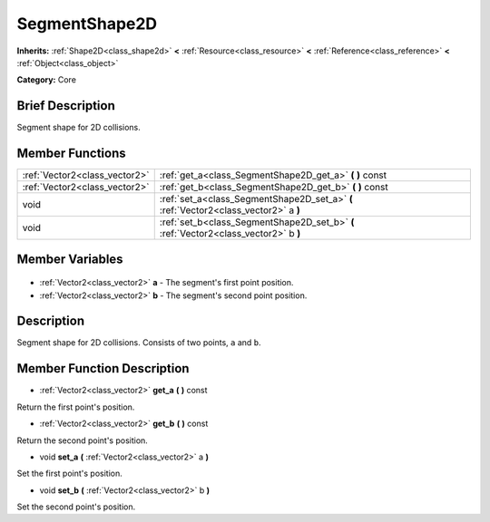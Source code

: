 .. Generated automatically by doc/tools/makerst.py in Godot's source tree.
.. DO NOT EDIT THIS FILE, but the SegmentShape2D.xml source instead.
.. The source is found in doc/classes or modules/<name>/doc_classes.

.. _class_SegmentShape2D:

SegmentShape2D
==============

**Inherits:** :ref:`Shape2D<class_shape2d>` **<** :ref:`Resource<class_resource>` **<** :ref:`Reference<class_reference>` **<** :ref:`Object<class_object>`

**Category:** Core

Brief Description
-----------------

Segment shape for 2D collisions.

Member Functions
----------------

+--------------------------------+--------------------------------------------------------------------------------------+
| :ref:`Vector2<class_vector2>`  | :ref:`get_a<class_SegmentShape2D_get_a>` **(** **)** const                           |
+--------------------------------+--------------------------------------------------------------------------------------+
| :ref:`Vector2<class_vector2>`  | :ref:`get_b<class_SegmentShape2D_get_b>` **(** **)** const                           |
+--------------------------------+--------------------------------------------------------------------------------------+
| void                           | :ref:`set_a<class_SegmentShape2D_set_a>` **(** :ref:`Vector2<class_vector2>` a **)** |
+--------------------------------+--------------------------------------------------------------------------------------+
| void                           | :ref:`set_b<class_SegmentShape2D_set_b>` **(** :ref:`Vector2<class_vector2>` b **)** |
+--------------------------------+--------------------------------------------------------------------------------------+

Member Variables
----------------

  .. _class_SegmentShape2D_a:

- :ref:`Vector2<class_vector2>` **a** - The segment's first point position.

  .. _class_SegmentShape2D_b:

- :ref:`Vector2<class_vector2>` **b** - The segment's second point position.


Description
-----------

Segment shape for 2D collisions. Consists of two points, ``a`` and ``b``.

Member Function Description
---------------------------

.. _class_SegmentShape2D_get_a:

- :ref:`Vector2<class_vector2>` **get_a** **(** **)** const

Return the first point's position.

.. _class_SegmentShape2D_get_b:

- :ref:`Vector2<class_vector2>` **get_b** **(** **)** const

Return the second point's position.

.. _class_SegmentShape2D_set_a:

- void **set_a** **(** :ref:`Vector2<class_vector2>` a **)**

Set the first point's position.

.. _class_SegmentShape2D_set_b:

- void **set_b** **(** :ref:`Vector2<class_vector2>` b **)**

Set the second point's position.


